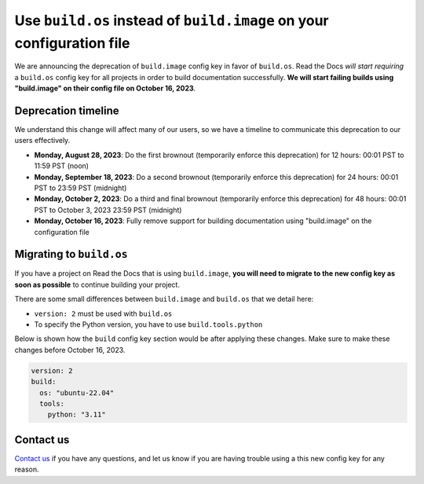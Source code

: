 .. post:: August 7, 2023
   :tags: builders, deprecation
   :author: Manuel
   :location: BCN
   :category: Changelog


Use ``build.os`` instead of ``build.image`` on your configuration file
======================================================================

We are announcing the deprecation of ``build.image`` config key in favor of ``build.os``.
Read the Docs *will start requiring* a ``build.os`` config key for all projects in order to build documentation successfully.
**We will start failing builds using "build.image" on their config file on October 16, 2023**.


Deprecation timeline
--------------------

We understand this change will affect many of our users,
so we have a timeline to communicate this deprecation to our users effectively.

* **Monday, August 28, 2023**: Do the first brownout (temporarily enforce this deprecation) for 12 hours: 00:01 PST to 11:59 PST (noon)
* **Monday, September 18, 2023**: Do a second brownout (temporarily enforce this deprecation) for 24 hours: 00:01 PST to 23:59 PST (midnight)
* **Monday, October 2, 2023**: Do a third and final brownout (temporarily enforce this deprecation) for 48 hours: 00:01 PST to October 3, 2023 23:59 PST (midnight)
* **Monday, October 16, 2023**: Fully remove support for building documentation using "build.image" on the configuration file


Migrating to ``build.os``
-------------------------

If you have a project on Read the Docs that is using ``build.image``,
**you will need to migrate to the new config key as soon as possible** to continue building your project.

There are some small differences between ``build.image`` and ``build.os`` that we detail here:

- ``version: 2`` must be used with ``build.os``
- To specify the Python version, you have to use ``build.tools.python``

Below is shown how the ``build`` config key section would be after applying these changes.
Make sure to make these changes before October 16, 2023.

.. code:: yaml

   version: 2
   build:
     os: "ubuntu-22.04"
     tools:
       python: "3.11"


Contact us
----------

`Contact us`_ if you have any questions,
and let us know if you are having trouble using a this new config key for any reason.

.. _Contact us: https://readthedocs.org/support/
